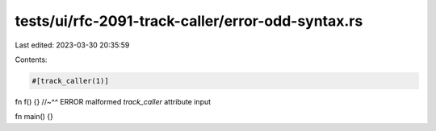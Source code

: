 tests/ui/rfc-2091-track-caller/error-odd-syntax.rs
==================================================

Last edited: 2023-03-30 20:35:59

Contents:

.. code-block:: rs

    #[track_caller(1)]
fn f() {}
//~^^ ERROR malformed `track_caller` attribute input

fn main() {}


